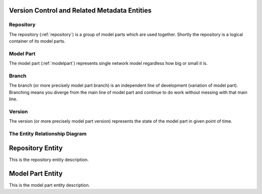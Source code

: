 Version Control and Related Metadata Entities
---------------------------------------------

Repository
~~~~~~~~~~
The repository (:ref:`repository`) is a group of model parts which are used together. Shortly the repository is a logical container of its model parts. 

Model Part
~~~~~~~~~~
The model part (:ref:`modelpart`) represents single network model regardless how big or small it is. 

Branch
~~~~~~~~~~
The branch (or more precisely model part branch) is an independent line of development (variation of model part). Branching means you diverge from the main line of model part and continue to do work without messing with that main line. 

Version
~~~~~~~~~~
The version (or more precisely model part version) represents the state of the model part in given point of time.

The Entity Relationship Diagram
~~~~~~~~~~~~~~~~~~~~~~~~~~~~~~~

.. image:: NMM_ER_VersionControl_and_Metadata.png


.. _repository:

Repository Entity
-----------------

This is the repository entity description.

.. _modelpart:

Model Part Entity
-----------------

This is the model part entity description.
